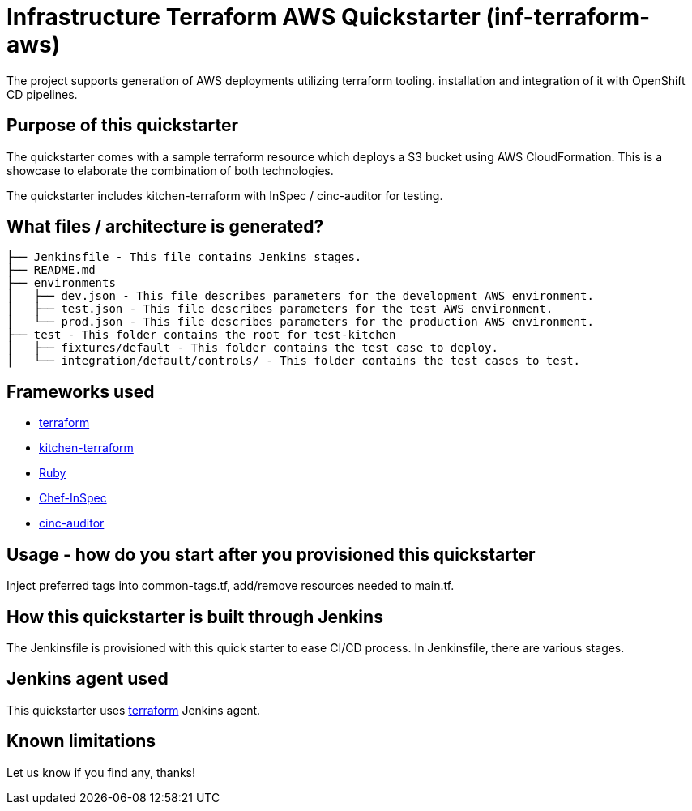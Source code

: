 = Infrastructure Terraform AWS Quickstarter (inf-terraform-aws)

The project supports generation of AWS deployments utilizing terraform tooling.
installation and integration of it with OpenShift CD pipelines.

== Purpose of this quickstarter

The quickstarter comes with a sample terraform resource which deploys a S3 bucket using AWS CloudFormation.
This is a showcase to elaborate the combination of both technologies.

The quickstarter includes kitchen-terraform with InSpec / cinc-auditor for testing.

== What files / architecture is generated?

----
├── Jenkinsfile - This file contains Jenkins stages.
├── README.md
├── environments
│   ├── dev.json - This file describes parameters for the development AWS environment.
│   ├── test.json - This file describes parameters for the test AWS environment.
│   └── prod.json - This file describes parameters for the production AWS environment.
├── test - This folder contains the root for test-kitchen
│   ├── fixtures/default - This folder contains the test case to deploy.
│   └── integration/default/controls/ - This folder contains the test cases to test.

----

== Frameworks used

* https://www.terraform.io[terraform]
* https://github.com/newcontext-oss/kitchen-terraform[kitchen-terraform]
* https://www.ruby-lang.org/en/[Ruby]
* https://community.chef.io/tools/chef-inspec[Chef-InSpec]
* https://cinc.sh/start/auditor/[cinc-auditor]

== Usage - how do you start after you provisioned this quickstarter

Inject preferred tags into common-tags.tf, add/remove resources needed to main.tf.


== How this quickstarter is built through Jenkins

The Jenkinsfile is provisioned with this quick starter to ease CI/CD process. In Jenkinsfile, there are various stages.

== Jenkins agent used

This quickstarter uses https://github.com/opendevstack/ods-quickstarters/tree/master/common/jenkins-agents/terraform[terraform] Jenkins agent.

== Known limitations

Let us know if you find any, thanks!
